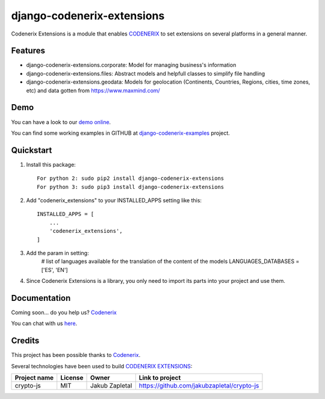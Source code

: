 ===========================
django-codenerix-extensions
===========================

Codenerix Extensions is a module that enables `CODENERIX <http://www.codenerix.com/>`_ to set extensions on several platforms in a general manner.

.. image:: http://www.codenerix.com/wp-content/uploads/2018/05/codenerix.png
    :target: http://www.codenerix.com
    :alt: Try our demo with Codenerix Cloud

********
Features
********

* django-codenerix-extensions.corporate: Model for managing business's information
* django-codenerix-extensions.files: Abstract models and helpfull classes to simplify file handling
* django-codenerix-extensions.geodata: Models for geolocation (Continents, Countries, Regions, cities, time zones, etc) and data gotten from https://www.maxmind.com/

****
Demo
****

You can have a look to our `demo online <http://demo.codenerix.com>`_.

You can find some working examples in GITHUB at `django-codenerix-examples <https://github.com/codenerix/django-codenerix-examples>`_ project.

**********
Quickstart
**********

1. Install this package::

    For python 2: sudo pip2 install django-codenerix-extensions
    For python 3: sudo pip3 install django-codenerix-extensions

2. Add "codenerix_extensions" to your INSTALLED_APPS setting like this::

    INSTALLED_APPS = [
        ...
        'codenerix_extensions',
    ]

3. Add the param in setting:
	# list of languages available for the translation of the content of the models
	LANGUAGES_DATABASES = ['ES', 'EN']

4. Since Codenerix Extensions is a library, you only need to import its parts into your project and use them.

*************
Documentation
*************

Coming soon... do you help us? `Codenerix <http://www.codenerix.com/>`_

You can chat with us `here <https://goo.gl/NgpzBh>`_.

*******
Credits
*******

This project has been possible thanks to `Codenerix <http://www.codenerix.com>`_.

Several technologies have been used to build `CODENERIX EXTENSIONS <http://www.codenerix.com>`_:

=================================== =================== =========================== =========================================================
Project name                        License             Owner                       Link to project
=================================== =================== =========================== =========================================================
crypto-js                           MIT                 Jakub Zapletal              https://github.com/jakubzapletal/crypto-js         
=================================== =================== =========================== =========================================================
